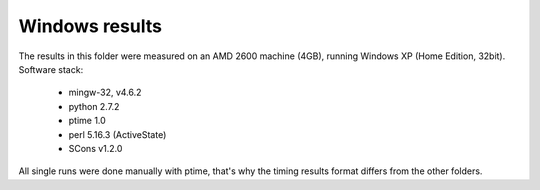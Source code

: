 ###############
Windows results
###############

The results in this folder were measured on an AMD 2600 machine (4GB), running Windows XP (Home Edition, 32bit).
Software stack:

 * mingw-32, v4.6.2
 * python 2.7.2
 * ptime 1.0
 * perl 5.16.3 (ActiveState)
 * SCons v1.2.0

All single runs were done manually with ptime, that's why the timing results format differs from the other folders.

